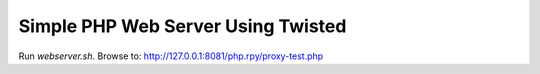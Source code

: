 -----------------------------------
Simple PHP Web Server Using Twisted
-----------------------------------

Run `webserver.sh`.  
Browse to: http://127.0.0.1:8081/php.rpy/proxy-test.php

